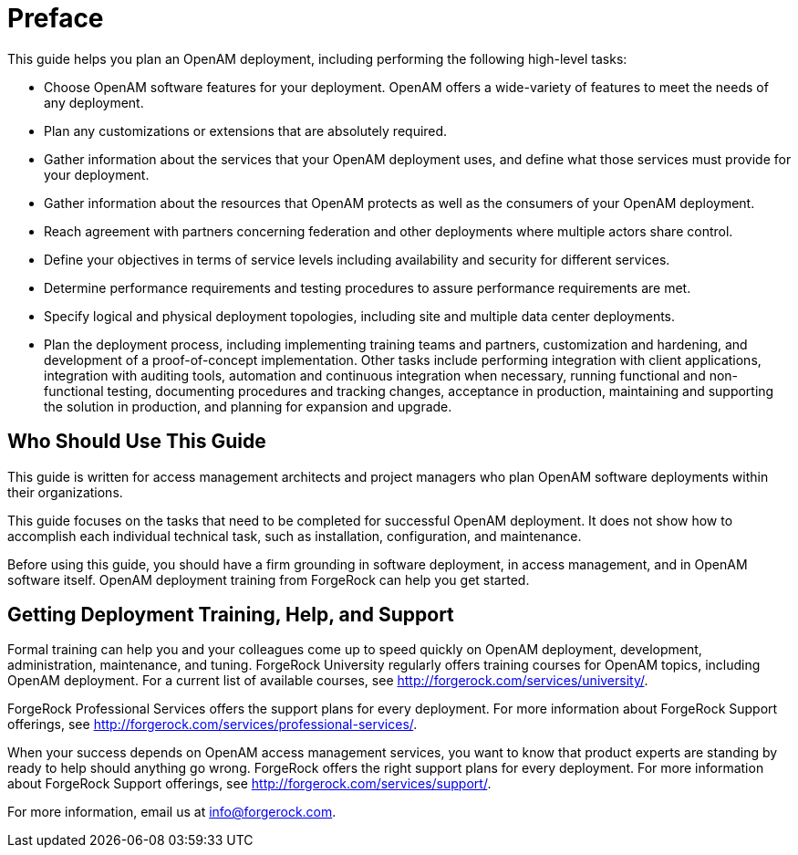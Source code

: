 :leveloffset: -1
////
  The contents of this file are subject to the terms of the Common Development and
  Distribution License (the License). You may not use this file except in compliance with the
  License.
 
  You can obtain a copy of the License at legal/CDDLv1.0.txt. See the License for the
  specific language governing permission and limitations under the License.
 
  When distributing Covered Software, include this CDDL Header Notice in each file and include
  the License file at legal/CDDLv1.0.txt. If applicable, add the following below the CDDL
  Header, with the fields enclosed by brackets [] replaced by your own identifying
  information: "Portions copyright [year] [name of copyright owner]".
 
  Copyright 2017 ForgeRock AS.
  Portions Copyright 2024 3A Systems LLC.
////

:figure-caption!:
:example-caption!:
:table-caption!:


[preface]
[#preface]
== Preface

This guide helps you plan an OpenAM deployment, including performing the following high-level tasks:

* Choose OpenAM software features for your deployment. OpenAM offers a wide-variety of features to meet the needs of any deployment.

* Plan any customizations or extensions that are absolutely required.

* Gather information about the services that your OpenAM deployment uses, and define what those services must provide for your deployment.

* Gather information about the resources that OpenAM protects as well as the consumers of your OpenAM deployment.

* Reach agreement with partners concerning federation and other deployments where multiple actors share control.

* Define your objectives in terms of service levels including availability and security for different services.

* Determine performance requirements and testing procedures to assure performance requirements are met.

* Specify logical and physical deployment topologies, including site and multiple data center deployments.

* Plan the deployment process, including implementing training teams and partners, customization and hardening, and development of a proof-of-concept implementation. Other tasks include performing integration with client applications, integration with auditing tools, automation and continuous integration when necessary, running functional and non-functional testing, documenting procedures and tracking changes, acceptance in production, maintaining and supporting the solution in production, and planning for expansion and upgrade.


[#who-should-use]
=== Who Should Use This Guide

This guide is written for access management architects and project managers who plan OpenAM software deployments within their organizations.

This guide focuses on the tasks that need to be completed for successful OpenAM deployment. It does not show how to accomplish each individual technical task, such as installation, configuration, and maintenance.

Before using this guide, you should have a firm grounding in software deployment, in access management, and in OpenAM software itself. OpenAM deployment training from ForgeRock can help you get started.


[#where-to-get-help]
=== Getting Deployment Training, Help, and Support

Formal training can help you and your colleagues come up to speed quickly on OpenAM deployment, development, administration, maintenance, and tuning. ForgeRock University regularly offers training courses for OpenAM topics, including OpenAM deployment. For a current list of available courses, see link:http://forgerock.com/services/university/[http://forgerock.com/services/university/, window=\_blank].

ForgeRock Professional Services offers the support plans for every deployment. For more information about ForgeRock Support offerings, see link:http://forgerock.com/services/professional-services/[http://forgerock.com/services/professional-services/, window=\_blank].

When your success depends on OpenAM access management services, you want to know that product experts are standing by ready to help should anything go wrong. ForgeRock offers the right support plans for every deployment. For more information about ForgeRock Support offerings, see link:http://forgerock.com/services/support/[http://forgerock.com/services/support/, window=\_blank].

For more information, email us at link:mailto:info\@forgerock.com[info@forgerock.com, window=\_top].


